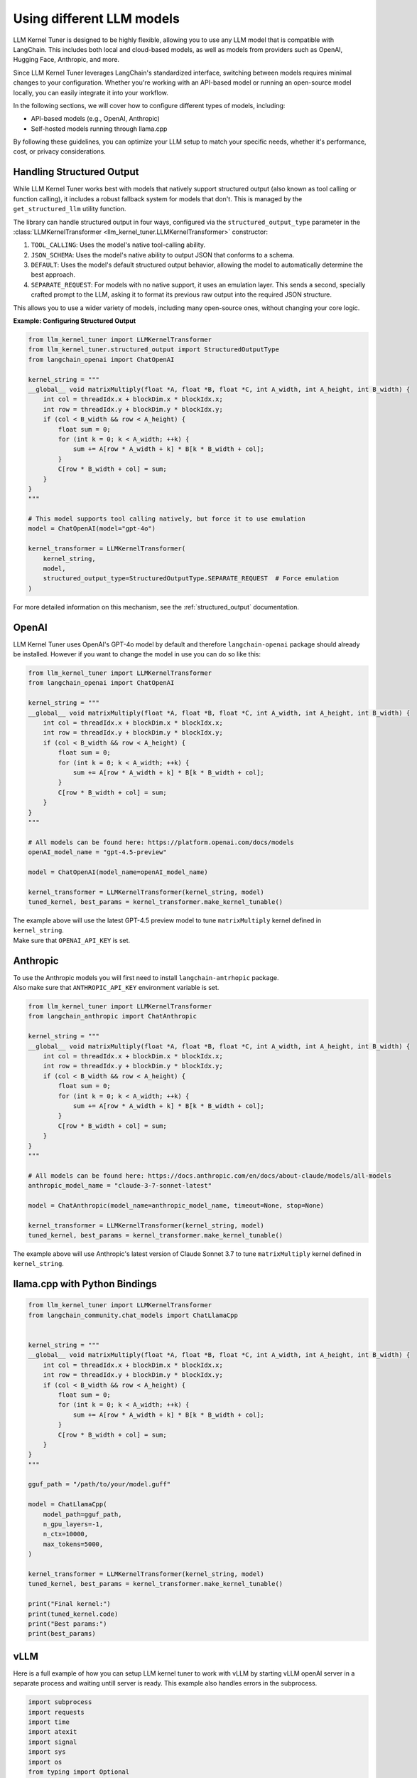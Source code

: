 Using different LLM models
==========================

LLM Kernel Tuner is designed to be highly flexible, allowing you to use any LLM model that is compatible with LangChain. This includes both local and cloud-based models, as well as models from providers such as OpenAI, Hugging Face, Anthropic, and more.

Since LLM Kernel Tuner leverages LangChain's standardized interface, switching between models requires minimal changes to your configuration. Whether you're working with an API-based model or running an open-source model locally, you can easily integrate it into your workflow.

In the following sections, we will cover how to configure different types of models, including:

* API-based models (e.g., OpenAI, Anthropic)
* Self-hosted models running through llama.cpp

By following these guidelines, you can optimize your LLM setup to match your specific needs, whether it's performance, cost, or privacy considerations.

Handling Structured Output
^^^^^^^^^^^^^^^^^^^^^^^^^^

While LLM Kernel Tuner works best with models that natively support structured output (also known as tool calling or function calling), it includes a robust fallback system for models that don't. This is managed by the ``get_structured_llm`` utility function.

The library can handle structured output in four ways, configured via the ``structured_output_type`` parameter in the :class:`LLMKernelTransformer <llm_kernel_tuner.LLMKernelTransformer>` constructor:

1.  ``TOOL_CALLING``: Uses the model's native tool-calling ability.
2.  ``JSON_SCHEMA``: Uses the model's native ability to output JSON that conforms to a schema.
3.  ``DEFAULT``: Uses the model's default structured output behavior, allowing the model to automatically determine the best approach.
4.  ``SEPARATE_REQUEST``: For models with no native support, it uses an emulation layer. This sends a second, specially crafted prompt to the LLM, asking it to format its previous raw output into the required JSON structure.

This allows you to use a wider variety of models, including many open-source ones, without changing your core logic.

**Example: Configuring Structured Output**

.. code-block:: python

    from llm_kernel_tuner import LLMKernelTransformer
    from llm_kernel_tuner.structured_output import StructuredOutputType
    from langchain_openai import ChatOpenAI

    kernel_string = """
    __global__ void matrixMultiply(float *A, float *B, float *C, int A_width, int A_height, int B_width) {
        int col = threadIdx.x + blockDim.x * blockIdx.x;
        int row = threadIdx.y + blockDim.y * blockIdx.y;
        if (col < B_width && row < A_height) {
            float sum = 0;
            for (int k = 0; k < A_width; ++k) {
                sum += A[row * A_width + k] * B[k * B_width + col];
            }
            C[row * B_width + col] = sum;
        }
    }
    """

    # This model supports tool calling natively, but force it to use emulation
    model = ChatOpenAI(model="gpt-4o")
    
    kernel_transformer = LLMKernelTransformer(
        kernel_string,
        model,
        structured_output_type=StructuredOutputType.SEPARATE_REQUEST  # Force emulation
    )


For more detailed information on this mechanism, see the :ref:`structured_output` documentation.

OpenAI
^^^^^^

LLM Kernel Tuner uses OpenAI's GPT-4o model by default and therefore ``langchain-openai`` package should already be installed.
However if you want to change the model in use you can do so like this:

.. code-block:: python

    from llm_kernel_tuner import LLMKernelTransformer
    from langchain_openai import ChatOpenAI

    kernel_string = """
    __global__ void matrixMultiply(float *A, float *B, float *C, int A_width, int A_height, int B_width) {
        int col = threadIdx.x + blockDim.x * blockIdx.x;
        int row = threadIdx.y + blockDim.y * blockIdx.y;
        if (col < B_width && row < A_height) {
            float sum = 0;
            for (int k = 0; k < A_width; ++k) {
                sum += A[row * A_width + k] * B[k * B_width + col];
            }
            C[row * B_width + col] = sum;
        }
    }
    """

    # All models can be found here: https://platform.openai.com/docs/models
    openAI_model_name = "gpt-4.5-preview" 

    model = ChatOpenAI(model_name=openAI_model_name)

    kernel_transformer = LLMKernelTransformer(kernel_string, model)
    tuned_kernel, best_params = kernel_transformer.make_kernel_tunable()

| The example above will use the latest GPT-4.5 preview model to tune ``matrixMultiply`` kernel defined in ``kernel_string``.
| Make sure that ``OPENAI_API_KEY`` is set.

Anthropic
^^^^^^^^^

| To use the Anthropic models you will first need to install ``langchain-antrhopic`` package.
| Also make sure that ``ANTHROPIC_API_KEY`` environment variable is set.

.. code-block:: python

    from llm_kernel_tuner import LLMKernelTransformer
    from langchain_anthropic import ChatAnthropic

    kernel_string = """
    __global__ void matrixMultiply(float *A, float *B, float *C, int A_width, int A_height, int B_width) {
        int col = threadIdx.x + blockDim.x * blockIdx.x;
        int row = threadIdx.y + blockDim.y * blockIdx.y;
        if (col < B_width && row < A_height) {
            float sum = 0;
            for (int k = 0; k < A_width; ++k) {
                sum += A[row * A_width + k] * B[k * B_width + col];
            }
            C[row * B_width + col] = sum;
        }
    }
    """

    # All models can be found here: https://docs.anthropic.com/en/docs/about-claude/models/all-models
    anthropic_model_name = "claude-3-7-sonnet-latest" 

    model = ChatAnthropic(model_name=anthropic_model_name, timeout=None, stop=None)

    kernel_transformer = LLMKernelTransformer(kernel_string, model)
    tuned_kernel, best_params = kernel_transformer.make_kernel_tunable()

The example above will use Anthropic's latest version of Claude Sonnet 3.7 to tune ``matrixMultiply`` kernel defined in ``kernel_string``.


.. Hugging Face
.. ^^^^^^^^^^^^
.. langchain doesn't seem to work with hf :/ https://github.com/langchain-ai/langchain/discussions/26321



llama.cpp with Python Bindings
^^^^^^^^^^^^^^^^^^^^^^^^^^^^^^


.. code-block:: python

    from llm_kernel_tuner import LLMKernelTransformer
    from langchain_community.chat_models import ChatLlamaCpp


    kernel_string = """
    __global__ void matrixMultiply(float *A, float *B, float *C, int A_width, int A_height, int B_width) {
        int col = threadIdx.x + blockDim.x * blockIdx.x;
        int row = threadIdx.y + blockDim.y * blockIdx.y;
        if (col < B_width && row < A_height) {
            float sum = 0;
            for (int k = 0; k < A_width; ++k) {
                sum += A[row * A_width + k] * B[k * B_width + col];
            }
            C[row * B_width + col] = sum;
        }
    }
    """

    gguf_path = "/path/to/your/model.guff"

    model = ChatLlamaCpp(
        model_path=gguf_path,
        n_gpu_layers=-1,
        n_ctx=10000,
        max_tokens=5000,
    )

    kernel_transformer = LLMKernelTransformer(kernel_string, model)
    tuned_kernel, best_params = kernel_transformer.make_kernel_tunable()

    print("Final kernel:")
    print(tuned_kernel.code)
    print("Best params:")
    print(best_params)


vLLM
^^^^

Here is a full example of how you can setup LLM kernel tuner to work with vLLM 
by starting vLLM openAI server in a separate process and waiting untill server is ready.
This example also handles errors in the subprocess.

.. code-block:: python

    import subprocess
    import requests
    import time
    import atexit
    import signal
    import sys
    import os
    from typing import Optional

    # --- Configuration Constants ---
    MODEL_NAME = "deepseek-ai/DeepSeek-R1-Distill-Llama-70B"
    PORT = "8000"
    MAX_TOKENS = 10000

    VLLM_SERVER_URL = f"http://localhost:{PORT}/v1"
    SERVER_READINESS_TIMEOUT = 300 # seconds (5 minutes)
    CLEANUP_WAIT_TIMEOUT = 5 # seconds

    # --- Global variable to hold the subprocess ---
    vllm_proc: Optional[subprocess.Popen] = None

    # --- Cleanup Function ---
    def cleanup_vllm_subprocess():
        """Terminates the vLLM subprocess if it's running."""
        global vllm_proc
        if vllm_proc and vllm_proc.poll() is None: # Check if process exists and is running
            print("\nAttempting to terminate vLLM subprocess...", flush=True)
            try:
                # Send SIGTERM first (graceful shutdown)
                vllm_proc.terminate()
                vllm_proc.wait(timeout=CLEANUP_WAIT_TIMEOUT)
                print("vLLM subprocess terminated gracefully.", flush=True)
            except subprocess.TimeoutExpired:
                print(f"vLLM subprocess did not terminate gracefully after {CLEANUP_WAIT_TIMEOUT}s, forcing kill...", flush=True)
                vllm_proc.kill() # Send SIGKILL (force kill)
                vllm_proc.wait() # Wait for kill confirmation
                print("vLLM subprocess killed.", flush=True)
            except Exception as e:
                print(f"Error during vLLM cleanup: {e}", flush=True)
            finally:
                vllm_proc = None # Ensure we don't try cleanup again
        elif vllm_proc:
            # Process already finished, just clear the variable
            print("vLLM subprocess already terminated.", flush=True)
            vllm_proc = None


    # --- Signal Handling ---
    def handle_signal(signum, frame):
        """Handles termination signals like SIGINT (Ctrl+C) and SIGTERM."""
        signal_name = signal.Signals(signum).name
        print(f"\nReceived signal {signal_name}. Cleaning up...", flush=True)
        cleanup_vllm_subprocess()
        # Exit the script after cleanup. Use a non-zero exit code for signals.
        sys.exit(128 + signum) # Standard convention for exit code after signal

    # --- Register Cleanup Hooks ---
    atexit.register(cleanup_vllm_subprocess)
    signal.signal(signal.SIGINT, handle_signal)
    signal.signal(signal.SIGTERM, handle_signal)

    # --- Helper Function for Server Readiness ---
    def wait_for_server_ready(proc: subprocess.Popen, url: str, timeout: int) -> bool:
        """Polls the server URL until it's ready or timeout occurs."""
        print(f"Waiting up to {timeout} seconds for vLLM server at {url}...", flush=True)
        start_time = time.time()
        check_url = f"{url}/models"

        while time.time() - start_time < timeout:
            # Check if the subprocess terminated unexpectedly
            if proc.poll() is not None:
                print(f"❌ vLLM process exited prematurely with code: {proc.returncode}", flush=True)
                # You might want to capture and print stderr from the Popen call
                # if you need more info on why it failed
                return False # Server failed to start

            try:
                response = requests.get(check_url, timeout=2)
                if response.status_code == 200 and '"id"' in response.text:
                    print("✅ vLLM server is ready!", flush=True)
                    return True
                else:
                    # Log unexpected status codes if needed
                    # print(f"Server status check: {response.status_code}, waiting...", flush=True)
                    pass # Often just waiting for 200
            except requests.exceptions.ConnectionError:
                # Server not up yet, expected during startup
                # print("Server connection refused, waiting...", flush=True) # Can be verbose
                pass
            except requests.exceptions.Timeout:
                print("Server status check timed out, retrying...", flush=True)
            except Exception as e:
                print(f"Error checking server status: {e}", flush=True)
                # Depending on the error, you might want to break or continue

            time.sleep(3) # Polling interval

        print(f"❌ vLLM server did not become ready within {timeout} seconds.", flush=True)
        return False

    # --- Main Execution Logic ---
    def main():
        """Starts the vLLM server, waits for it, runs the LLM interaction, and ensures cleanup."""
        global vllm_proc # Declare we intend to modify the global variable

        try:
            print("Starting vLLM server subprocess...", flush=True)
            cmd = [
                sys.executable, # Use the same python interpreter
                "-m", "vllm.entrypoints.openai.api_server",
                "--model", MODEL_NAME,
                "--port", PORT,
            ]
            print(f"Executing command: {' '.join(cmd)}", flush=True)

            # Start the subprocess
            # Consider capturing stderr if you want to debug vLLM startup issues:
            # stderr=subprocess.PIPE, text=True
            vllm_proc = subprocess.Popen(cmd)
            print(f"vLLM subprocess started with PID: {vllm_proc.pid}", flush=True)

            # Wait for the server to become ready
            if not wait_for_server_ready(vllm_proc, VLLM_SERVER_URL, SERVER_READINESS_TIMEOUT):
                print("❌ Exiting due to server startup failure.", flush=True)
                # Cleanup will be triggered by atexit/signal handlers upon exit
                sys.exit(1) # Exit indicating an error

            # --- If server is ready, proceed with Langchain/LLM tasks ---
            print("\n--- Initializing Langchain and LLM Tuner ---", flush=True)
            # Lazy import after server start to avoid importing heavy libraries if server fails
            from langchain_openai import ChatOpenAI
            from llm_kernel_tuner import LLMKernelTransformer

            model = ChatOpenAI(
                model=MODEL_NAME,
                api_key="EMPTY",
                base_url=VLLM_SERVER_URL,
                max_tokens=MAX_CONTEXT_LENGTH,
            )

            kernel_string = """
    __global__ void matrixMultiply(float *A, float *B, float *C, int A_width, int A_height, int B_width) {
        int col = threadIdx.x + blockDim.x * blockIdx.x;
        int row = threadIdx.y + blockDim.y * blockIdx.y;
        if (col < B_width && row < A_height) {
            float sum = 0;
            for (int k = 0; k < A_width; ++k) {
                sum += A[row * A_width + k] * B[k * B_width + col];
            }
            C[row * B_width + col] = sum;
        }
    }
    """
            kernel_transformer = LLMKernelTransformer(kernel_string, model)

            print("\n--- Starting Kernel Tuning ---", flush=True)
            tuned_kernel, best_params = kernel_transformer.make_kernel_tunable()

            print("\n--- Tuning Complete ---", flush=True)
            print("\nFinal tuned kernel code:")
            print(tuned_kernel.code)
            print("\nBest parameters found:")
            print(best_params)

            print("\nScript finished successfully.", flush=True)

        except FileNotFoundError as e:
            print(f"❌ Error starting subprocess: {e}. Is '{sys.executable}' correct or is 'vllm' installed in this environment?", file=sys.stderr, flush=True)
            # Cleanup already handled by atexit/signal
            sys.exit(1)
        except ImportError as e:
            print(f"❌ Error importing required library: {e}. Please ensure langchain_openai and llm_kernel_tuner are installed.", file=sys.stderr, flush=True)
            sys.exit(1)
        except Exception as e:
            print(f"\n❌ An unexpected error occurred in the main script: {e}", file=sys.stderr, flush=True)
            import traceback
            traceback.print_exc() # Print full traceback for unexpected errors
            # Cleanup already handled by atexit/signal
            sys.exit(1) # Exit indicating an error

    # --- Script Entry Point ---
    if __name__ == "__main__":
        main()

If you have the server already running you could omit the start subprocess and just connect to the server directly

.. code-block:: python

    from langchain_openai import ChatOpenAI
    from llm_kernel_tuner import LLMKernelTransformer

    model_name = "deepseek-ai/DeepSeek-R1-Distill-Llama-70B"


    inference_server_url = "http://localhost:8000/v1"


    model = ChatOpenAI(
        model=model_name,
        api_key="EMPTY",
        base_url=inference_server_url,
        max_tokens=50000,
    )



    kernel_string = """
    __global__ void matrixMultiply(float *A, float *B, float *C, int A_width, int A_height, int B_width) {
        int col = threadIdx.x + blockDim.x * blockIdx.x;
        int row = threadIdx.y + blockDim.y * blockIdx.y;
        if (col < B_width && row < A_height) {
            float sum = 0;
            for (int k = 0; k < A_width; ++k) {
                sum += A[row * A_width + k] * B[k * B_width + col];
            }
            C[row * B_width + col] = sum;
        }
    }
    """


    kernel_transformer = LLMKernelTransformer(kernel_string, model)
    tuned_kernel, best_params = kernel_transformer.make_kernel_tunable()

    print("Final kernel:")
    print(tuned_kernel.code)
    print("Best params:")
    print(best_params)

You can find the list of all supported vLLM models here: `<https://docs.vllm.ai/en/latest/models/supported_models.html#model-support-policy>`_
